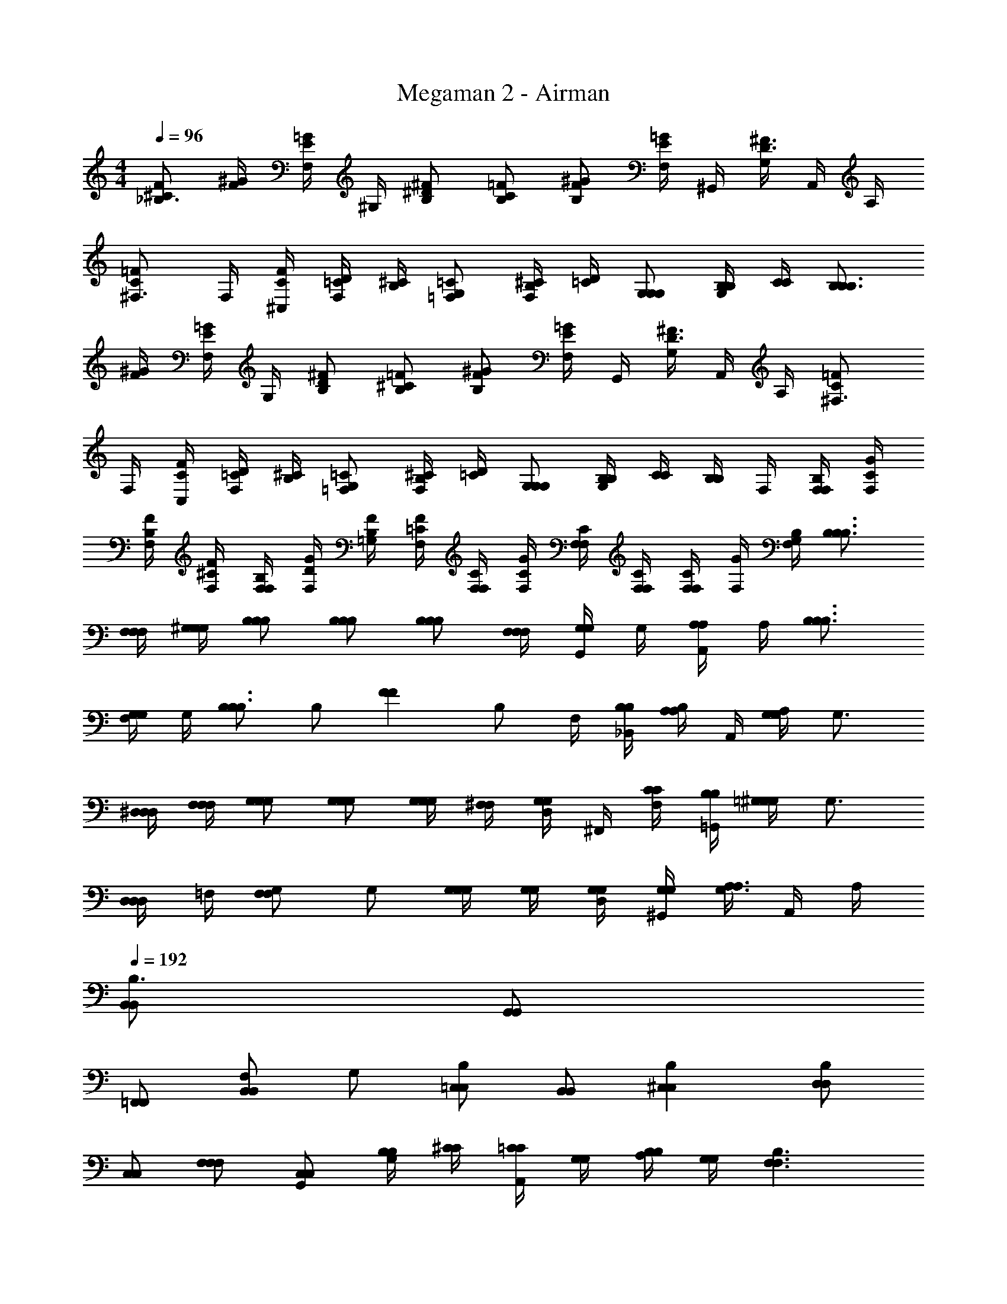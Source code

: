 X: 1
T: Megaman 2 - Airman
Z: ABC Generated by Starbound Composer v0.8.6
L: 1/4
M: 4/4
Q: 1/4=96
K: C
[^C/F/_B,3/4] [F/4^G/4] [F,/4E/=G/] ^G,/4 [B,/^D/^F/] [B,/C/=F/] [B,/F/^G/] [F,/4E/=G/] ^G,,/4 [G,/4D3/4^F3/4] A,,/4 A,/4 
[^F,3/4C=F] F,/4 [^C,/4C/4F/4] [=C/4D/4F,/] [B,/4^C/4] [=F,/G,/=C/] [B,/4^C/4F,/] [=C/4D/4] [G,/G,/G,/] [B,/4B,/4G,/] [C/4C/4] [B,3/4B,3/4B,] 
[F/4^G/4] [F,/4E/=G/] G,/4 [B,/D/^F/] [B,/^C/=F/] [B,/F/^G/] [F,/4E/=G/] G,,/4 [G,/4D3/4^F3/4] A,,/4 A,/4 [^F,3/4C=F] 
F,/4 [C,/4C/4F/4] [=C/4D/4F,/] [B,/4^C/4] [=F,/G,/=C/] [B,/4^C/4F,/] [=C/4D/4] [G,/G,/G,/] [B,/4B,/4G,] [C/4C/4] [B,/4B,/] F,/4 [B,/4F,/4F,/4] [C/4F,/4G/4] 
[B,/4F,/4F/4] [^C/4F,/4F/4] [B,/4F,/4F,/4] [D/4F,/4G/4] [B,/4=G,/4F/4] [=C/4F,/4F/4] [C/4F,/4F,/4] [C/4F,/4G/4] [C/4F,/4F,/4] [C/4F,/4F,/4] [F,/4F,/4C/] [F,/4G/4] [B,/4G,/4F,/4] [B,3/4B,3/4B,3/4] 
[F,/4F,/4F,/4] [^G,/4G,/4G,/4] [B,/B,/B,/] [B,/B,/B,/] [B,/B,/B,/] [F,/4F,/4F,/4] [G,,/4G,/G,/] G,/4 [A,,/4A,/A,/] A,/4 [B,3/4B,3/4B,3/4] 
[F,/4G,/G,/] G,/4 [B,/B,3/4B,3/4] [z/4B,/] [z/4FF] B,/ F,/4 [_B,,/4B,/4B,/4] [B,/4A,/A,/] A,,/4 [A,/4G,G,] G,3/4 
[^D,/4D,/4D,/4] [F,/4F,/4F,/4] [G,/G,/G,/] [G,/G,/G,/] [G,/4G,/4G,/] [^F,/4F,/4] [D,/4G,/G,/] ^F,,/4 [F,/4C/4C/4] [=G,,/4B,/4B,/4] [=G,/4^G,G,] G,3/4 
[D,/4D,/D,/] =F,/4 [G,/F,F,] G,/ [G,/4G,/4G,/] [G,/4G,/4] [D,/4G,/4G,/4] [^G,,/4G,/4G,/4] [G,/4A,3/4A,3/4] A,,/4 A,/4 
Q: 1/4=192
[B,,/B,,/B,3/] [G,,/G,,/] 
[=F,,/F,,/] [F,/B,,B,,] G,/ [=C,/C,/B,] [B,,/B,,/] [B,^C,C,] [D,/D,/B,] 
[C,/C,/] [F,/F,/F,/] [G,,/C,/C,/] [B,/4B,/4G,/] [^C/4C/4] [=C/4C/4A,,/] [G,/4G,/4] [B,/4B,/4A,/] [G,/4G,/4] [B,3/F,3/F,3/] 
[F,/D,3/D,3/] G,/ [z/B,] [z/C,3/C,3/] B, [B,=C,3/C,3/] 
F,/ [B,,/B,,B,,] B,/ [A,,/G,,G,,] A,/ [G,3/D,3/D,3/] 
[D,/G,3/G,3/] F,/ [z/G,] [z/D5/D5/] G, G, 
[D,/CC] ^F,,/ [^F,/=B,/B,/] [=G,,/_B,/B,/] [=G,/A,/A,/] [F,/4F,/4^G,3/] [=F,/4F,/4] [^F,/4F,/4] [G,/4G,/4] [B,/4B,/4] [G,/4G,/4] 
[B,/4B,/4D,/] [C/4C/4] [^C/4C/4=F,/] [=C/4C/4] [^C/4C/4G,] [D/4D/4] [F/4F/4] [D/4D/4] [F/4F/4G,] [^F/4F/4] [z/A2A2] G, 
D,/ [^G,,/G,/G,/] [G,/G,G,] A,,/ [A,/=D,D,] [z/^F,] [D,/D,/] [F,/D,/D,/] 
[C/C,/C,/] [F,2D,2D,2] [F,B,B,] [F,/B,/B,/] 
[^C,/G,/G,/] [F,/B,/B,/] [B,CC] [G,=FF] [G,/D/D/] [G,/DD] 
D/ [G,2D2D2] [G,/^GG] G,/ [G,/^FF] 
G,/ [G,/=FF] [z/G,3/4] [z/4D/D/] [z/4F,5/4] [D,D,] [F,/D,/D,/] [F,/D,/D,/] 
[C/=C,/C,/] [F,2D,2D,2] [F,B,B,] [F,/B,/B,/] 
[^C,/G,/G,/] [F,/B,/B,/] [B,CC] [G,FF] [G,/D/D/] [G,/DD] 
D/ [G,/D/D/] [=F,=CC] [A,F5/F5/] A,/ A,/ 
A,/ [A,/F/F/] [^CCF,3/] [D/D/] 
Q: 1/4=96
[C/F/B,3/4] [F/4G/4] [F,/4E/=G/] G,/4 [B,/D/^F/] 
[B,/C/=F/] [B,/F/^G/] [F,/4E/=G/] G,,/4 [G,/4D3/4^F3/4] A,,/4 A,/4 [^F,3/4C=F] F,/4 [C,/4C/4F/4] [=C/4D/4F,/] [B,/4^C/4] 
[=F,/G,/=C/] [B,/4^C/4F,/] [=C/4D/4] [G,/G,/G,/] [B,/4B,/4G,/] [C/4C/4] [B,3/4B,3/4B,] [F/4^G/4] [F,/4E/=G/] G,/4 [B,/D/^F/] 
[B,/^C/=F/] [B,/F/^G/] [F,/4E/=G/] G,,/4 [G,/4D3/4^F3/4] A,,/4 A,/4 [^F,3/4C=F] F,/4 [C,/4C/4F/4] [=C/4D/4F,/] [B,/4^C/4] 
[=F,/G,/=C/] [B,/4^C/4F,/] [=C/4D/4] [G,/G,/G,/] [B,/4B,/4G,] [C/4C/4] [B,/4B,/] F,/4 [B,/4F,/4F,/4] [C/4F,/4G/4] [B,/4F,/4F/4] [^C/4F,/4F/4] [B,/4F,/4F,/4] [D/4F,/4G/4] 
[B,/4=G,/4F/4] [=C/4F,/4F/4] [C/4F,/4F,/4] [C/4F,/4G/4] [C/4F,/4F,/4] [C/4F,/4F,/4] [F,/4F,/4C/] [F,/4G/4] [B,/4G,/4F,/4] [B,3/4B,3/4B,3/4] [F,/4F,/4F,/4] [^G,/4G,/4G,/4] [B,/B,/B,/] 
[B,/B,/B,/] [B,/B,/B,/] [F,/4F,/4F,/4] [G,,/4G,/G,/] G,/4 [A,,/4A,/A,/] A,/4 [B,3/4B,3/4B,3/4] [F,/4G,/G,/] G,/4 [B,/B,3/4B,3/4] 
[z/4B,/] [z/4FF] B,/ F,/4 [B,,/4B,/4B,/4] [B,/4A,/A,/] A,,/4 [A,/4G,G,] G,3/4 [^D,/4D,/4D,/4] [F,/4F,/4F,/4] [G,/G,/G,/] 
[G,/G,/G,/] [G,/4G,/4G,/] [^F,/4F,/4] [D,/4G,/G,/] F,,/4 [F,/4C/4C/4] [=G,,/4B,/4B,/4] [=G,/4^G,G,] G,3/4 [D,/4D,/D,/] =F,/4 [G,/F,F,] 
G,/ [G,/4G,/4G,/] [G,/4G,/4] [D,/4G,/4G,/4] [^G,,/4G,/4G,/4] [G,/4A,3/4A,3/4] A,,/4 A,/4 
Q: 1/4=192
[B,,/B,,/B,3/] [G,,/G,,/] [=F,,/F,,/] [F,/B,,B,,] 
G,/ [=C,/C,/B,] [B,,/B,,/] [B,^C,C,] [D,/D,/B,] [C,/C,/] [F,/F,/F,/] 
[G,,/C,/C,/] [B,/4B,/4G,/] [^C/4C/4] [=C/4C/4A,,/] [G,/4G,/4] [B,/4B,/4A,/] [G,/4G,/4] [B,3/F,3/F,3/] [F,/D,3/D,3/] 
G,/ [z/B,] [z/C,3/C,3/] B, [B,=C,3/C,3/] F,/ 
[B,,/B,,B,,] B,/ [A,,/G,,G,,] A,/ [G,3/D,3/D,3/] [D,/G,3/G,3/] 
F,/ [z/G,] [z/D5/D5/] G, G, [D,/CC] 
^F,,/ [^F,/=B,/B,/] [=G,,/_B,/B,/] [=G,/A,/A,/] [F,/4F,/4^G,3/] [=F,/4F,/4] [^F,/4F,/4] [G,/4G,/4] [B,/4B,/4] [G,/4G,/4] [B,/4B,/4D,/] [C/4C/4] 
[^C/4C/4=F,/] [=C/4C/4] [^C/4C/4G,] [D/4D/4] [F/4F/4] [D/4D/4] [F/4F/4G,] [^F/4F/4] [z/A2A2] G, D,/ 
[^G,,/G,/G,/] [G,/G,G,] A,,/ [A,/=D,D,] [z/^F,] [D,/D,/] [F,/D,/D,/] [C/C,/C,/] 
[F,2D,2D,2] [F,B,B,] [F,/B,/B,/] [^C,/G,/G,/] 
[F,/B,/B,/] [B,CC] [G,=FF] [G,/D/D/] [G,/DD] D/ 
[G,2D2D2] [G,/^GG] G,/ [G,/^FF] G,/ 
[G,/=FF] [z/G,3/4] [z/4D/D/] [z/4F,5/4] [D,D,] [F,/D,/D,/] [F,/D,/D,/] [C/=C,/C,/] 
[F,2D,2D,2] [F,B,B,] [F,/B,/B,/] [^C,/G,/G,/] 
[F,/B,/B,/] [B,CC] [G,FF] [G,/D/D/] [G,/DD] D/ 
[G,/D/D/] [=F,=CC] [A,F5/F5/] A,/ A,/ A,/ 
[A,/F/F/] [^CCF,3/] [D/D/] 
